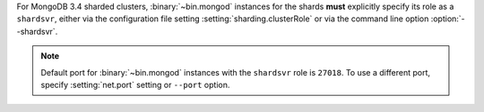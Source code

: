 For MongoDB 3.4 sharded clusters, :binary:`~bin.mongod` instances for
the shards **must** explicitly specify its role as a ``shardsvr``,
either via the configuration file setting
:setting:`sharding.clusterRole` or via the command line option
:option:`--shardsvr`.

.. note::

   Default port for :binary:`~bin.mongod` instances with the ``shardsvr``
   role is ``27018``. To use a different port, specify
   :setting:`net.port` setting or ``--port`` option.
